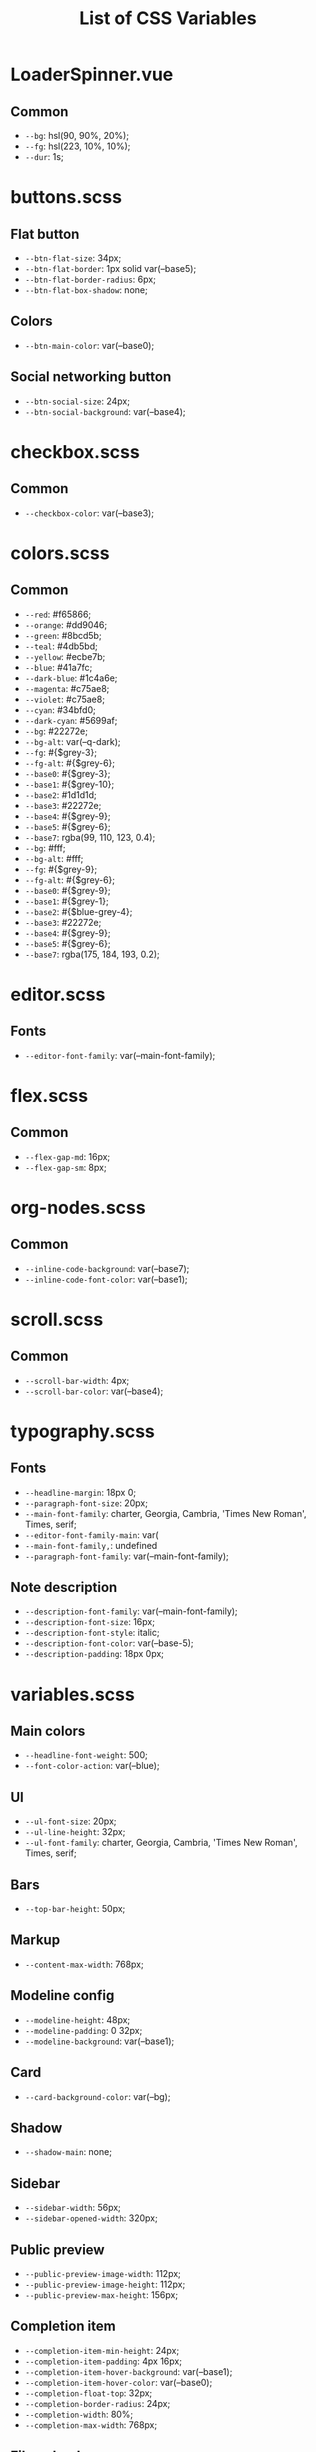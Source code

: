 :PROPERTIES:
:ID: css-variables
:END:

#+TITLE: List of CSS Variables
#+ID: css-variables

* LoaderSpinner.vue
** Common
- =--bg=:  hsl(90, 90%, 20%);
- =--fg=:  hsl(223, 10%, 10%);
- =--dur=:  1s;
* buttons.scss
** Flat button
- =--btn-flat-size=:  34px;
- =--btn-flat-border=:  1px solid var(--base5);
- =--btn-flat-border-radius=:  6px;
- =--btn-flat-box-shadow=:  none;
** Colors
- =--btn-main-color=:  var(--base0);
** Social networking button
- =--btn-social-size=:  24px;
- =--btn-social-background=:  var(--base4);
* checkbox.scss
** Common
- =--checkbox-color=:  var(--base3);
* colors.scss
** Common
- =--red=:  #f65866;
- =--orange=:  #dd9046;
- =--green=:  #8bcd5b;
- =--teal=:  #4db5bd;
- =--yellow=:  #ecbe7b;
- =--blue=:  #41a7fc;
- =--dark-blue=:  #1c4a6e;
- =--magenta=:  #c75ae8;
- =--violet=:  #c75ae8;
- =--cyan=:  #34bfd0;
- =--dark-cyan=:  #5699af;
- =--bg=:  #22272e;
- =--bg-alt=:  var(--q-dark);
- =--fg=:  #{$grey-3};
- =--fg-alt=:  #{$grey-6};
- =--base0=:  #{$grey-3};
- =--base1=:  #{$grey-10};
- =--base2=:  #1d1d1d;
- =--base3=:  #22272e;
- =--base4=:  #{$grey-9};
- =--base5=:  #{$grey-6};
- =--base7=:  rgba(99, 110, 123, 0.4);
- =--bg=:  #fff;
- =--bg-alt=:  #fff;
- =--fg=:  #{$grey-9};
- =--fg-alt=:  #{$grey-6};
- =--base0=:  #{$grey-9};
- =--base1=:  #{$grey-1};
- =--base2=:  #{$blue-grey-4};
- =--base3=:  #22272e;
- =--base4=:  #{$grey-9};
- =--base5=:  #{$grey-6};
- =--base7=:  rgba(175, 184, 193, 0.2);
* editor.scss
** Fonts
- =--editor-font-family=:  var(--main-font-family);
* flex.scss
** Common
- =--flex-gap-md=:  16px;
- =--flex-gap-sm=:  8px;
* org-nodes.scss
** Common
- =--inline-code-background=:  var(--base7);
- =--inline-code-font-color=:  var(--base1);
* scroll.scss
** Common
- =--scroll-bar-width=:  4px;
- =--scroll-bar-color=:  var(--base4);
* typography.scss
** Fonts
- =--headline-margin=:  18px 0;
- =--paragraph-font-size=:  20px;
- =--main-font-family=:  charter, Georgia, Cambria, 'Times New Roman', Times, serif;
- =--editor-font-family-main=:  var(
- =--main-font-family,=: undefined
- =--paragraph-font-family=:  var(--main-font-family);
** Note description
- =--description-font-family=:  var(--main-font-family);
- =--description-font-size=:  16px;
- =--description-font-style=:  italic;
- =--description-font-color=:  var(--base-5);
- =--description-padding=:  18px 0px;
* variables.scss
** Main colors
- =--headline-font-weight=:  500;
- =--font-color-action=:  var(--blue);
** Ul
- =--ul-font-size=:  20px;
- =--ul-line-height=:  32px;
- =--ul-font-family=:  charter, Georgia, Cambria, 'Times New Roman', Times, serif;
** Bars
- =--top-bar-height=:  50px;
** Markup
- =--content-max-width=:  768px;
** Modeline config
- =--modeline-height=:  48px;
- =--modeline-padding=:  0 32px;
- =--modeline-background=:  var(--base1);
** Card
- =--card-background-color=:  var(--bg);
** Shadow
- =--shadow-main=:  none;
** Sidebar
- =--sidebar-width=:  56px;
- =--sidebar-opened-width=:  320px;
** Public preview
- =--public-preview-image-width=:  112px;
- =--public-preview-image-height=:  112px;
- =--public-preview-max-height=:  156px;
** Completion item
- =--completion-item-min-height=:  24px;
- =--completion-item-padding=:  4px 16px;
- =--completion-item-hover-background=:  var(--base1);
- =--completion-item-hover-color=:  var(--base0);
- =--completion-float-top=:  32px;
- =--completion-border-radius=:  24px;
- =--completion-width=:  80%;
- =--completion-max-width=:  768px;
** File uploader
- =--file-uploader-border-width=:  4px;
- =--file-uploader-border-style=:  dashed;
- =--file-uploader-border-color=:  var(--base-3);
- =--file-uploader-bg=:  var(--bg-alt);
- =--file-uploader-opacity=:  0.8;
** Note preview link
- =--note-preview-link-max-width=:  365px;
- =--note-preview-link-height=:  200px;
** Action btn
- =--btn-action-shadow=:  0 1px 0 rgba(27, 31, 36, 0.04),
- =--btn-action-border=:  1px solid;
- =--btn-action-border-color=:  var(--base5);
- =--btn-action-padding=:  6px;
- =--btn-action-radius=:  6px;
- =--btn-action-fire-color=:  var(--green);
- =--btn-action-fire-border-color=:  var(--green);
- =--btn-action-size=:  20px;
- =--btn-action-color=:  var(--base5);
** Mini buffer
- =--mini-buffer-background=:  var(--bg-alt);
- =--mini-buffer-font-color=:  var(--fg);
- =--mini-buffer-border-top=:  1px solid var(--base4);
** Tags
- =--tag-hover-background=:  var(--base0);
- =--tag-hover-color=:  var(--base1);
** Border
- =--border-main=:  1px solid var(--fg-alt);
